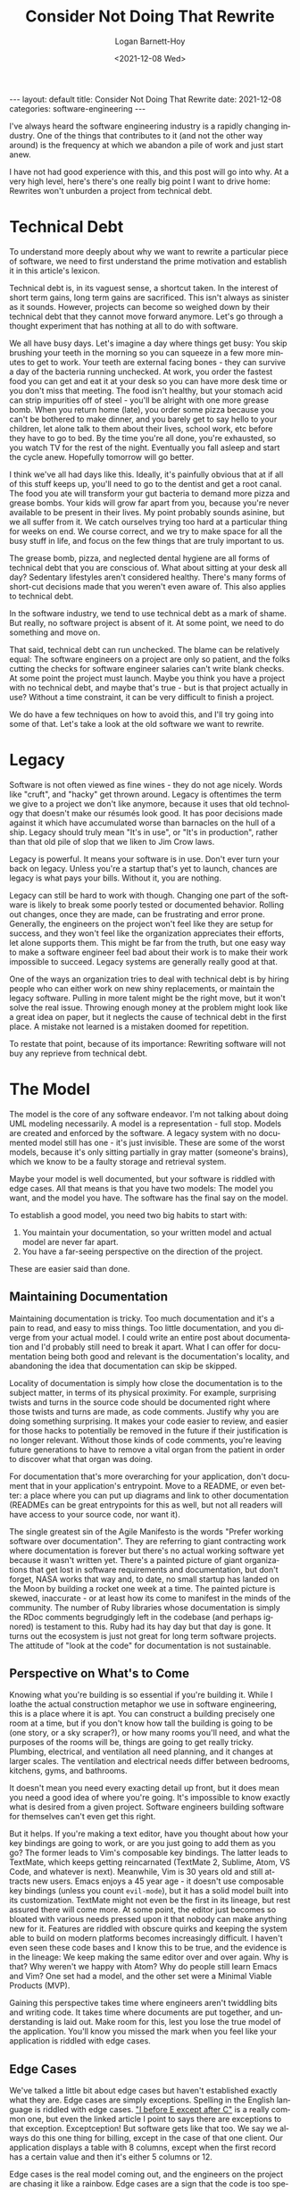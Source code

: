 #+BEGIN_EXPORT html
---
layout: default
title: Consider Not Doing That Rewrite
date: 2021-12-08
categories: software-engineering
---
#+END_EXPORT

#+title:     Consider Not Doing That Rewrite
#+author:    Logan Barnett-Hoy
#+email:     logustus@gmail.com
#+date:      <2021-12-08 Wed>
#+language:  en
#+file_tags:
#+tags:

I've always heard the software engineering industry is a rapidly changing
industry. One of the things that contributes to it (and not the other way
around) is the frequency at which we abandon a pile of work and just start anew.

I have not had good experience with this, and this post will go into why. At a
very high level, here's there's one really big point I want to drive home:
Rewrites won't unburden a project from technical debt.

* Technical Debt

To understand more deeply about why we want to rewrite a particular piece of
software, we need to first understand the prime motivation and establish it in
this article's lexicon.

Technical debt is, in its vaguest sense, a shortcut taken. In the interest of
short term gains, long term gains are sacrificed. This isn't always as sinister
as it sounds. However, projects can become so weighed down by their technical
debt that they cannot move forward anymore. Let's go through a thought
experiment that has nothing at all to do with software.

We all have busy days. Let's imagine a day where things get busy: You skip
brushing your teeth in the morning so you can squeeze in a few more minutes to
get to work. Your teeth are external facing bones - they can survive a day of
the bacteria running unchecked. At work, you order the fastest food you can get
and eat it at your desk so you can have more desk time or you don't miss that
meeting. The food isn't healthy, but your stomach acid can strip impurities off
of steel - you'll be alright with one more grease bomb. When you return home
(late), you order some pizza because you can't be bothered to make dinner, and
you barely get to say hello to your children, let alone talk to them about their
lives, school work, etc before they have to go to bed. By the time you're all
done, you're exhausted, so you watch TV for the rest of the night. Eventually
you fall asleep and start the cycle anew. Hopefully tomorrow will go better.

I think we've all had days like this. Ideally, it's painfully obvious that at
if all of this stuff keeps up, you'll need to go to the dentist and get a root
canal. The food you ate will transform your gut bacteria to demand more pizza
and grease bombs. Your kids will grow far apart from you, because you're never
available to be present in their lives. My point probably sounds asinine, but we
all suffer from it. We catch ourselves trying too hard at a particular thing for
weeks on end. We course correct, and we try to make space for all the busy stuff
in life, and focus on the few things that are truly important to us.

The grease bomb, pizza, and neglected dental hygiene are all forms of technical
debt that you are conscious of. What about sitting at your desk all day?
Sedentary lifestyles aren't considered healthy. There's many forms of short-cut
decisions made that you weren't even aware of. This also applies to technical
debt.

In the software industry, we tend to use technical debt as a mark of shame. But
really, no software project is absent of it. At some point, we need to do
something and move on.

That said, technical debt can run unchecked. The blame can be relatively equal:
The software engineers on a project are only so patient, and the folks cutting
the checks for software engineer salaries can't write blank checks. At some
point the project must launch. Maybe you think you have a project with no
technical debt, and maybe that's true - but is that project actually in use?
Without a time constraint, it can be very difficult to finish a project.

We do have a few techniques on how to avoid this, and I'll try going into some
of that. Let's take a look at the old software we want to rewrite.

* Legacy

Software is not often viewed as fine wines - they do not age nicely. Words like
"cruft", and "hacky" get thrown around. Legacy is oftentimes the term we give to
a project we don't like anymore, because it uses that old technology that
doesn't make our résumés look good. It has poor decisions made against it which
have accumulated worse than barnacles on the hull of a ship. Legacy should truly
mean "It's in use", or "It's in production", rather than that old pile of slop
that we liken to Jim Crow laws.

Legacy is powerful. It means your software is in use. Don't ever turn your back
on legacy. Unless you're a startup that's yet to launch, chances are legacy is
what pays your bills. Without it, you are nothing.

Legacy can still be hard to work with though. Changing one part of the software
is likely to break some poorly tested or documented behavior. Rolling out
changes, once they are made, can be frustrating and error prone. Generally, the
engineers on the project won't feel like they are setup for success, and they
won't feel like the organization appreciates their efforts, let alone supports
them. This might be far from the truth, but one easy way to make a software
engineer feel bad about their work is to make their work impossible to succeed.
Legacy systems are generally really good at that.

One of the ways an organization tries to deal with technical debt is by hiring
people who can either work on new shiny replacements, or maintain the legacy
software. Pulling in more talent might be the right move, but it won't solve the
real issue. Throwing enough money at the problem might look like a great idea on
paper, but it neglects the cause of technical debt in the first place. A mistake
not learned is a mistaken doomed for repetition.

To restate that point, because of its importance: Rewriting software will not
buy any reprieve from technical debt.

* The Model

The model is the core of any software endeavor. I'm not talking about doing UML
modeling necessarily. A model is a representation - full stop. Models are
created and enforced by the software. A legacy system with no documented model
still has one - it's just invisible. These are some of the worst models, because
it's only sitting partially in gray matter (someone's brains), which we know to
be a faulty storage and retrieval system.

Maybe your model is well documented, but your software is riddled with edge
cases. All that means is that you have two models: The model you want, and the
model you have. The software has the final say on the model.

To establish a good model, you need two big habits to start with:
1. You maintain your documentation, so your written model and actual model are
   never far apart.
2. You have a far-seeing perspective on the direction of the project.

These are easier said than done.

** Maintaining Documentation
Maintaining documentation is tricky. Too much documentation and it's a pain to
read, and easy to miss things. Too little documentation, and you diverge from
your actual model. I could write an entire post about documentation and I'd
probably still need to break it apart. What I can offer for documentation being
both good and relevant is the documentation's locality, and abandoning the idea
that documentation can skip be skipped.

Locality of documentation is simply how close the documentation is to the
subject matter, in terms of its physical proximity. For example, surprising
twists and turns in the source code should be documented right where those
twists and turns are made, as code comments. Justify why you are doing something
surprising. It makes your code easier to review, and easier for those hacks to
potentially be removed in the future if their justification is no longer
relevant. Without those kinds of code comments, you're leaving future
generations to have to remove a vital organ from the patient in order to
discover what that organ was doing.

For documentation that's more overarching for your application, don't
document that in your application's entrypoint. Move to a README, or even
better: a place where you can put up diagrams and link to other documentation
(READMEs can be great entrypoints for this as well, but not all readers will
have access to your source code, nor want it).

The single greatest sin of the Agile Manifesto is the words "Prefer working
software over documentation". They are referring to giant contracting work where
documentation is forever but there's no actual working software yet because it
wasn't written yet. There's a painted picture of giant organizations that get
lost in software requirements and documentation, but don't forget, NASA works
that way and, to date, no small startup has landed on the Moon by building a
rocket one week at a time. The painted picture is skewed, inaccurate - or at
least how its come to manifest in the minds of the community. The number of Ruby
libraries whose documentation is simply the RDoc comments begrudgingly left in
the codebase (and perhaps ignored) is testament to this. Ruby had its hay day
but that day is gone. It turns out the ecosystem is just not great for long term
software projects. The attitude of "look at the code" for documentation is not
sustainable.

** Perspective on What's to Come

Knowing what you're building is so essential if you're building it. While I
loathe the actual construction metaphor we use in software engineering, this is
a place where it is apt. You can construct a building precisely one room at a
time, but if you don't know how tall the building is going to be (one story, or
a sky scraper?), or how many rooms you'll need, and what the purposes of the
rooms will be, things are going to get really tricky. Plumbing, electrical, and
ventilation all need planning, and it changes at larger scales. The ventilation
and electrical needs differ between bedrooms, kitchens, gyms, and bathrooms.

It doesn't mean you need every exacting detail up front, but it does mean you
need a good idea of where you're going. It's impossible to know exactly what is
desired from a given project. Software engineers building software for
themselves can't even get this right.

But it helps. If you're making a text editor, have you thought about how your
key bindings are going to work, or are you just going to add them as you go? The
former leads to Vim's composable key bindings. The latter leads to TextMate,
which keeps getting reincarnated (TextMate 2, Sublime, Atom, VS Code, and
whatever is next). Meanwhile, Vim is 30 years old and still attracts new users.
Emacs enjoys a 45 year age - it doesn't use composable key bindings (unless you
count =evil-mode=), but it has a solid model built into its customization.
TextMate might not even be the first in its lineage, but rest assured there will
come more. At some point, the editor just becomes so bloated with various needs
pressed upon it that nobody can make anything new for it. Features are riddled
with obscure quirks and keeping the system able to build on modern platforms
becomes increasingly difficult. I haven't even seen these code bases and I know
this to be true, and the evidence is in the lineage: We keep making the same
editor over and over again. Why is that? Why weren't we happy with Atom? Why do
people still learn Emacs and Vim? One set had a model, and the other set were a
Minimal Viable Products (MVP).

Gaining this perspective takes time where engineers aren't twiddling bits and
writing code. It takes time where documents are put together, and understanding
is laid out. Make room for this, lest you lose the true model of the
application. You'll know you missed the mark when you feel like your application
is riddled with edge cases.

** Edge Cases

We've talked a little bit about edge cases but haven't established exactly what
they are. Edge cases are simply exceptions. Spelling in the English language is
riddled with edge cases. [[https://www.econtentpro.com/blog/i-before-e-except-after-c-exceptions/18]["I before E except after C"]] is a really common one, but
even the linked article I point to says there are exceptions to that exception.
Exceptception! But software gets like that too. We say we always do this one
thing for billing, except in the case of that one client. Our application
displays a table with 8 columns, except when the first record has a certain
value and then it's either 5 columns or 12.

Edge cases is the real model coming out, and the engineers on the project are
chasing it like a rainbow. Edge cases are a sign that the code is too specific.
It needs more generic things in place so it can hinge at certain points more
easily. If a particular action needs to be done by a certain client, don't make
that happen for the client - use your data (model) to handle that via some kind
of flag or other state you can examine. Then that client is flagged with the
state you expect. Huzzah! Now the state you're talking about is not specific to
the client. When you see this state, you do this other thing. If you see a
different state, you might do something else entirely. It's a system that now
expresses not just one thing thought to be an exception, but all of the
exceptions!

Coming back to English, English is composed of many languages, but has its
lineage in a Germanic language and a Latin language (French, I believe).
Knowing the origin of the word (Germanic, Latin, or even something else like
Greek) significantly assists in its spelling. English requires a more complex
model of a language because of its split heritage. While planning things out is
important, software is just as organic as a spoken language. It must adapt to
changing circumstances, and no design will be perfect for all possible futures.
This why it's important to cultivate a sense of understanding of the code base,
and understand that looking at an edge case is really just a place where your
desired model needs to catch up with the actual model.




* Other Costs of Rewriting

Rewriting software is a colossal ask. It's basically saying "I need to disappear
for months, and I will come back with a piece of software that is not in feature
parity with the old software, and it will actually have more bugs than the old
software because it isn't as battle tested". And you might think "Oh I'm
rewriting it in language X which has strong/static types" or "I have a new
testing methodology that will make it impossible to miss such obvious things
next time", and you're both right and wrong. You'll find the organization won't
tolerate you disappearing for so long (even if they signed up for it initially),
and you're back at the point where you are motivated to cut corners again. Once
again, you're making those tradeoffs which favor short term gains for long term
gains, because this thing needs to get out the door. Meanwhile, that legacy
system keeps paying the bills.

So once you convince the organization to do the rewrite, and you do it, you'll
forever have this mark upon you. Never again will you be allowed to do a
rewrite. Fresh blood might be able to make the pitch and say the right things,
but you're done. And why should it be any other way? The organization extended
you trust, and you managed to make a clone that's just a little more shiny for
new prospective engineers. That was not what was promised. Even if they helped
you create another pile of technical debt.

* So What, I'm stuck with X while the world moves onto Y?

This isn't to say you can't update things. I dislike how much "software
engineering" equates to "web development" - there are many other disciplines
within software than just web applications! I also feel like I'm often at odds
with the opinions of Martin Fowler, but his article on [[https://martinfowler.com/bliki/StranglerFigApplication.html][StrangleFigApplication]] is
spot on. Credit where credit is due!

The gist is that if you need a new system, you need to build it around or within
the legacy system. Have the old system start deferring calls to the new system,
or wrap the legacy system in the new system, and have the new system start by
deferring _all_ of its calls to the legacy system. Sure it has overhead, but I
bet it's overhead you can afford. You're in legacy, remember? This allows you to
safely swap out small pieces of the application at a time, until eventually the
legacy system either no longer called or just a hallow shell of its former self.
At some critical point, you flip the rest over.

This will let you move to new frameworks, or even runtimes. Depending on your
domain, this might have some obstacles to overcome. I don't know how you'd
migrate a Unity3D game to Unreal. Maybe there's some techniques though. You can
figure out a strategy (like move your primary game logic to something that both
Unity3D and Unreal can operate with).

For web calls, this is basically setting up a reverse proxy between the new and
legacy system.

* But you said I'll still have technical debt

I did say you'll still have technical debt. You need to cultivate the skill of
cleaning as you go, and sometimes just leveraging time to actually work on a
proper solution. Though I will say, once you've seen abstract solutions to your
problems, it becomes easier to just put them in to begin with. That first client
exception that comes in introduces a tag applied to clients that introduces
additional behavior.

* Legacy Ain't All That Bad

If you're stuck on a legacy system, know that while you probably have some
difficult times, and you feel like you're trudging through a murky bog, keep in
mind that time has different meaning to you than an unproven startup. Those
startups are essentially bleeding out until they can launch and then staunch the
blood (money) flow. In legacy, you're at least up and running. The trick is to
avoid egg-on-face, such as promising the world so you can get that rewrite.
Don't do it!
